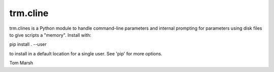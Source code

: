 trm.cline
=========

trm.clines is a Python module to handle command-line parameters
and internal prompting for parameters using disk files to give
scripts a "memory". Install with:

pip install . --user

to install in a default location for a single user. See 'pip' for
more options.

Tom Marsh



